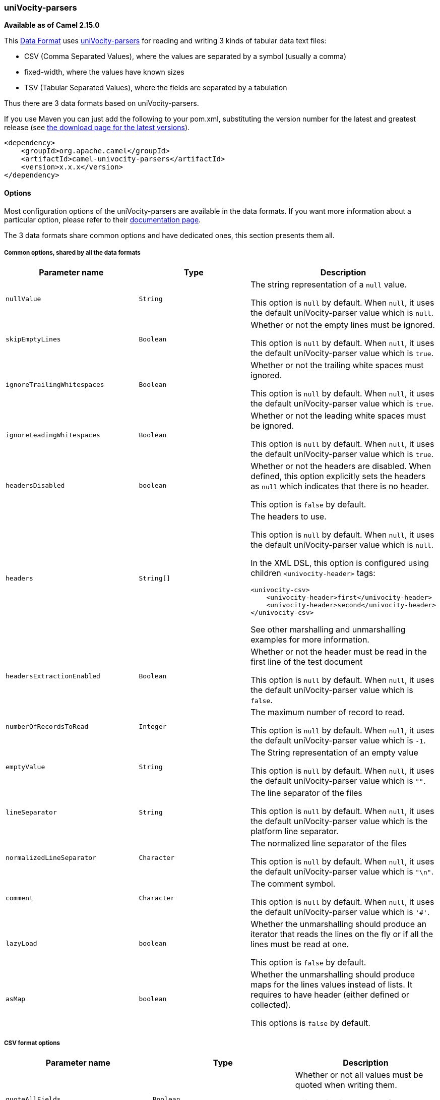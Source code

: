 [[ConfluenceContent]]
[[uniVocity-parsersformats-uniVocity-parsers]]
uniVocity-parsers
~~~~~~~~~~~~~~~~~

*Available as of Camel 2.15.0*

This link:data-format.html[Data
Format] uses http://www.univocity.com/pages/about-parsers[uniVocity-parsers]
for reading and writing 3 kinds of tabular data text files:

* CSV (Comma Separated Values), where the values are separated by a
symbol (usually a comma)
* fixed-width, where the values have known sizes
* TSV (Tabular Separated Values), where the fields are separated by a
tabulation

Thus there are 3 data formats based on uniVocity-parsers.

If you use Maven you can just add the following to your pom.xml,
substituting the version number for the latest and greatest release
(see https://cwiki.apache.org/confluence/display/CAMEL/Download[the
download page for the latest versions]).

[source,brush:,xml;,gutter:,false;,theme:,Default]
----
<dependency>
    <groupId>org.apache.camel</groupId>
    <artifactId>camel-univocity-parsers</artifactId>
    <version>x.x.x</version>
</dependency>
----

[[uniVocity-parsersformats-Options]]
Options
^^^^^^^

Most configuration options of the uniVocity-parsers are available in the
data formats. If you want more information about a particular option,
please refer to their
http://www.univocity.com/pages/parsers-documentation[documentation
page].

The 3 data formats share common options and have dedicated ones, this
section presents them all.

[[uniVocity-parsersformats-Commonoptions,sharedbyallthedataformats]]
Common options, shared by all the data formats
++++++++++++++++++++++++++++++++++++++++++++++

[width="100%",cols="34%,33%,33%",options="header",]
|=======================================================================
|Parameter name |Type |Description
|`nullValue` |`String` a|
The string representation of a `null` value.

This option is `null` by default. When `null`, it uses the default
uniVocity-parser value which is `null`.

|`skipEmptyLines` |`Boolean` a|
Whether or not the empty lines must be ignored.

This option is `null` by default. When `null`, it uses the default
uniVocity-parser value which is `true`.

|`ignoreTrailingWhitespaces` |`Boolean` a|
Whether or not the trailing white spaces must ignored.

This option is `null` by default. When `null`, it uses the default
uniVocity-parser value which is `true`.

|`ignoreLeadingWhitespaces` |`Boolean` a|
Whether or not the leading white spaces must be ignored.

This option is `null` by default. When `null`, it uses the default
uniVocity-parser value which is `true`.

|`headersDisabled` |`boolean` a|
Whether or not the headers are disabled. When defined, this option
explicitly sets the headers as `null` which indicates that there is no
header.

This option is `false` by default.

|`headers` |`String[]` a|
The headers to use.

This option is `null` by default. When `null`, it uses the default
uniVocity-parser value which is `null`.

In the XML DSL, this option is configured using children
`<univocity-header>` tags:

[source,brush:,xml;,gutter:,false;,theme:,Default]
----
<univocity-csv>
    <univocity-header>first</univocity-header>
    <univocity-header>second</univocity-header>
</univocity-csv>
----

See other marshalling and unmarshalling examples for more information.

|`headersExtractionEnabled` |`Boolean` a|
Whether or not the header must be read in the first line of the test
document

This option is `null` by default. When `null`, it uses the default
uniVocity-parser value which is `false`.

|`numberOfRecordsToRead` |`Integer` a|
The maximum number of record to read.

This option is `null` by default. When `null`, it uses the default
uniVocity-parser value which is `-1`.

|`emptyValue` |`String` a|
The String representation of an empty value

This option is `null` by default. When `null`, it uses the default
uniVocity-parser value which is `""`.

|`lineSeparator` |`String` a|
The line separator of the files

This option is `null` by default. When `null`, it uses the default
uniVocity-parser value which is the platform line separator.

|`normalizedLineSeparator` |`Character` a|
The normalized line separator of the files

This option is `null` by default. When `null`, it uses the default
uniVocity-parser value which is `"\n"`.

|`comment` |`Character` a|
The comment symbol.

This option is `null` by default. When `null`, it uses the default
uniVocity-parser value which is `'#'`.

|`lazyLoad` |`boolean` a|
Whether the unmarshalling should produce an iterator that reads the
lines on the fly or if all the lines must be read at one.

This option is `false` by default.

|`asMap` |`boolean` a|
Whether the unmarshalling should produce maps for the lines values
instead of lists. It requires to have header (either defined or
collected).

This options is `false` by default.

|=======================================================================

[[uniVocity-parsersformats-CSVformatoptions]]
CSV format options
++++++++++++++++++

[width="100%",cols="34%,33%,33%",options="header",]
|=======================================================================
|Parameter name |Type |Description
|`quoteAllFields` |`Boolean` a|
Whether or not all values must be quoted when writing them.

This option is `null` by default. When `null`, it uses the default
uniVocity-parser value which is `false`.

|`quote` |`Character` a|
The quote symbol.

This option is `null` by default. When `null`, it uses the default
uniVocity-parser value which is '"'.

|`quoteEscape` |`Character` a|
The quote escape symbol.

This option is `null` by default. When `null`, it uses the default
uniVocity-parser value which is `'"'`.

|`delimiter` |`Character` a|
The delimiter of values

This option is `null` by default. When `null`, it uses the default
uniVocity-parser value which is `','`.

|=======================================================================

[[uniVocity-parsersformats-Fixed-widthformatoptions]]
Fixed-width format options
++++++++++++++++++++++++++

[width="100%",cols="34%,33%,33%",options="header",]
|=======================================================================
|Parameter name |Type |Description
|`fieldLengths` |`int[]` a|
This options is required and defines the length of each values

In the XML DSL, this option is configured using children
`<univocity-header>` tags:

[source,brush:,xml;,gutter:,false;,theme:,Default]
----
<univocity-fixed>
    <univocity-header length="3"/>
    <univocity-header length="8"/>
</univocity-fixed>
----

See other marshalling and unmarshalling examples for more information.

|`skipTrailingCharsUntilNewline` |`Boolean` a|
Whether or not the trailing characters until new line must be ignored.

This option is `null` by default. When `null`, it uses the default
uniVocity-parser value which is `false`.

|`recordEndsOnNewLine` |`Boolean` a|
Whether or not the record ends on new line.

This option is `null` by default. When `null`, it uses the default
uniVocity-parser value which is `false`.

|`padding` |`Character` a|
The padding character.

This option is `null` by default. When `null`, it uses the default
uniVocity-parser value which is `' '` (space).

|=======================================================================

[[uniVocity-parsersformats-TSVformatoptions]]
TSV format options
++++++++++++++++++

[width="100%",cols="34%,33%,33%",options="header",]
|=======================================================================
|Parameter name |Type |Description
|`escapeChar` |`Character` a|
The escape character.

This option is `null` by default. When `null`, it uses the default
uniVocity-parser value which is `'\'`.

|=======================================================================

[[uniVocity-parsersformats-Marshallingusages]]
Marshalling usages
^^^^^^^^^^^^^^^^^^

The marshalling accepts either:

* A list of maps (L`ist<Map<String, ?>>`), one for each line
* A single map (`Map<String, ?>`), for a single line

Any other body will throws an exception.

[[uniVocity-parsersformats-Usageexample:marshallingaMapintoCSVformat]]
Usage example: marshalling a Map into CSV format
++++++++++++++++++++++++++++++++++++++++++++++++

[width="100%",cols="50%,50%",]
|==================================================
|Considering the following body a|
[source,brush:,java;,gutter:,false;,theme:,Default]
----
Map<String, Object> body = new HashMap<>();
body.put("A", "one");
body.put("B", "two");
body.put("C", "three");
----

|and this Java route definition a|
[source,brush:,java;,gutter:,false;,theme:,Default]
----
from("direct:input")
    .marshal(new UniVocityCsvDataFormat())
    .to("mock:result");
----

|or this XML route definition a|
[source,brush:,xml;,gutter:,false;,theme:,Default]
----
<route>
    <from uri="direct:input"/>
    <marshal>
        <univocity-csv/>
    </marshal>
    <to uri="mock:result"/>
</route>
----

|then it will produce a|
[source,brush:,text;,gutter:,false;,theme:,Default]
----
one,two,three
----

|==================================================

[[uniVocity-parsersformats-Usageexample:marshallingaMapintofixed-widthformat]]
Usage example: marshalling a Map into fixed-width format
++++++++++++++++++++++++++++++++++++++++++++++++++++++++

[width="100%",cols="50%,50%",]
|==================================================
|Considering the following body a|
[source,brush:,java;,gutter:,false;,theme:,Default]
----
Map<String, Object> body = new HashMap<>();
body.put("A", "one");
body.put("B", "two");
body.put("C", "three");
----

|and this Java route definition a|
[source,brush:,java;,gutter:,false;,theme:,Default]
----
from("direct:input")
    .marshal(new UniVocityFixedWidthDataFormat()
        .setFieldLengths(new int[] {5, 5, 5})
        .padding('_')
    )
    .to("mock:result");
----

|  a|
[source,brush:,xml;,gutter:,false;,theme:,Default]
----
<route>
    <from uri="direct:input"/>
    <marshal>
        <univocity-fixed padding="_">
            <univocity-header length="5"/>
            <univocity-header length="5"/>
            <univocity-header length="5"/>
        </univocity-fixed>
    </marshal>
    <to uri="mock:result"/>
</route>
----

|then it will produce a|
[source,brush:,text;,gutter:,false;,theme:,Default]
----
one__two__three
----

|==================================================

[[uniVocity-parsersformats-Usageexample:marshallingaMapintoTSVformat]]
Usage example: marshalling a Map into TSV format
++++++++++++++++++++++++++++++++++++++++++++++++

[width="100%",cols="50%,50%",]
|==================================================
|Considering the following body a|
[source,brush:,java;,gutter:,false;,theme:,Default]
----
Map<String, Object> body = new HashMap<>();
body.put("A", "one");
body.put("B", "two");
body.put("C", "three");
----

|and this Java route definition a|
[source,brush:,java;,gutter:,false;,theme:,Default]
----
from("direct:input")
    .marshal(new UniVocityTsvDataFormat())
    .to("mock:result");
----

|or this XML route definition a|
[source,brush:,xml;,gutter:,false;,theme:,Default]
----
<route>
    <from uri="direct:input"/>
    <marshal>
        <univocity-tsv/>
    </marshal>
    <to uri="mock:result"/>
</route>
----

|then it will produce a|
[source,brush:,text;,gutter:,false;,theme:,Default]
----
one two three
----

(with tabs separating the values)

|==================================================

[[uniVocity-parsersformats-Unmarshallingusages]]
Unmarshalling usages
^^^^^^^^^^^^^^^^^^^^

The unmarshalling uses an `InputStream` in order to read the data.

Each row produces either:

* a list with all the values in it (`asMap` option with `false`);
* A map with all the values indexed by the
headers (`asMap` option with `true`).

All the rows can either:

* be collected at once into a list (`lazyLoad` option with `false`);
* be read on the fly using an iterator (`lazyLoad` option with `true`).

[[uniVocity-parsersformats-Usageexample:unmarshallingaCSVformatintomapswithautomaticheaders]]
Usage example: unmarshalling a CSV format into maps with automatic
headers
++++++++++++++++++++++++++++++++++++++++++++++++++++++++++++++++++++++++++

[width="100%",cols="50%,50%",]
|===================================================================
|Considering the following body a|
[source,brush:,text;,gutter:,false;,theme:,Default]
----
A,B,C
one,two,three
four,five,six
----

|and this Java route definition a|
[source,brush:,java;,gutter:,false;,theme:,Default]
----
from("direct:input")
    .unmarshal(new UniVocityCsvDataFormat()
        .setAsMap(true)
        .setHeaderExtractionEnabled(true)
    )
    .to("mock:result");
----

|or this XML route definition a|
[source,brush:,xml;,gutter:,false;,theme:,Default]
----
<route>
    <from uri="direct:input"/>
    <unmarshal>
        <univocity-csv headerExtractionEnabled="true" asMap="true"/>
    </unmarshal>
    <to uri="mock:result"/>
</route>
----

|then it will produce a|
[source,brush:,js;,gutter:,false;,theme:,Default]
----
[
    {A: 'one', B: 'two', C: 'three'},
    {A: 'four', B: 'five', C: 'six'}
]
----

|===================================================================

[[uniVocity-parsersformats-Usageexample:unmarshallingafixed-widthformatintolists]]
Usage example: unmarshalling a fixed-width format into lists
++++++++++++++++++++++++++++++++++++++++++++++++++++++++++++

[width="100%",cols="50%,50%",]
|==================================================
|Considering the following body a|
[source,brush:,text;,gutter:,false;,theme:,Default]
----
one  two  three
four five six
----

|and this Java route definition a|
[source,brush:,java;,gutter:,false;,theme:,Default]
----
from("direct:input")
    .unmarshal(new UniVocityFixedWidthDataFormat()
        .setFieldLengths(new int[] {5,5,5})
    )
    .to("mock:result");
----

|or this XML route definition a|
[source,brush:,xml;,gutter:,false;,theme:,Default]
----
<route>
    <from uri="direct:input"/>
    <unmarshal>
        <univocity-fixed>
            <univocity-header length="5"/>
            <univocity-header length="5"/>
            <univocity-header length="5"/>
        </univocity-fixed>
    </unmarshal>
    <to uri="mock:result"/>
</route>
----

|then it will produce a|
[source,brush:,js;,gutter:,false;,theme:,Default]
----
[
    ['one', 'two', 'three'],
    ['four', 'five', 'six']
]
----

|==================================================
